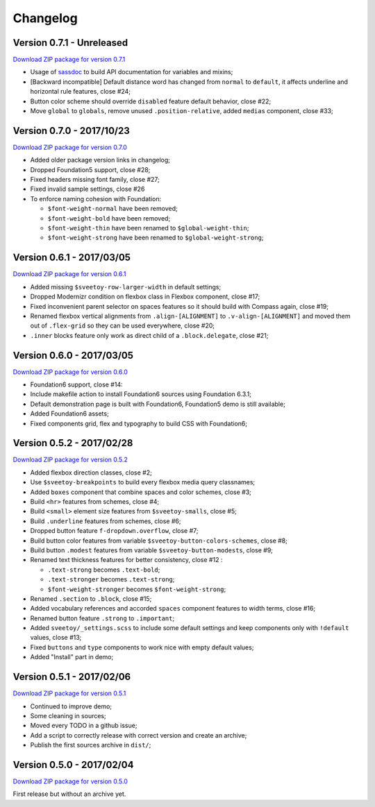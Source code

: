 =========
Changelog
=========

Version 0.7.1 - Unreleased
--------------------------

`Download ZIP package for version 0.7.1 <http://sveetch.github.io/Sveetoy/dist/Sveetoy-sass-0.7.1.zip>`_

* Usage of `sassdoc <http://sassdoc.com>`_ to build API documentation for variables and mixins;
* [Backward incompatible] Default distance word has changed from ``normal`` to ``default``, it affects underline and horizontal rule features, close #24;
* Button color scheme should override ``disabled`` feature default behavior, close #22;
* Move ``global`` to ``globals``, remove unused ``.position-relative``, added ``medias`` component, close #33;

Version 0.7.0 - 2017/10/23
--------------------------

`Download ZIP package for version 0.7.0 <http://sveetch.github.io/Sveetoy/dist/Sveetoy-sass-0.7.0.zip>`_

* Added older package version links in changelog;
* Dropped Foundation5 support, close #28;
* Fixed headers missing font family, close #27;
* Fixed invalid sample settings, close #26
* To enforce naming cohesion with Foundation:

  * ``$font-weight-normal`` have been removed;
  * ``$font-weight-bold`` have been removed;
  * ``$font-weight-thin`` have been renamed to ``$global-weight-thin``;
  * ``$font-weight-strong`` have been renamed to ``$global-weight-strong``;

Version 0.6.1 - 2017/03/05
--------------------------

`Download ZIP package for version 0.6.1 <http://sveetch.github.io/Sveetoy/dist/Sveetoy-sass-0.6.1.zip>`_

* Added missing ``$sveetoy-row-larger-width`` in default settings;
* Dropped Modernizr condition on flexbox class in Flexbox component, close #17;
* Fixed inconvenient parent selector on spaces features so it should build with Compass again, close #19;
* Renamed flexbox vertical alignments from ``.align-[ALIGNMENT]`` to ``.v-align-[ALIGNMENT]`` and moved them out of ``.flex-grid`` so they can be used everywhere, close #20;
* ``.inner`` blocks feature only work as direct child of a ``.block.delegate``, close #21;

Version 0.6.0 - 2017/03/05
--------------------------

`Download ZIP package for version 0.6.0 <http://sveetch.github.io/Sveetoy/dist/Sveetoy-sass-0.6.0.zip>`_

* Foundation6 support, close #14:
* Include makefile action to install Foundation6 sources using Foundation 6.3.1;
* Default demonstration page is built with Foundation6, Foundation5 demo is still available;
* Added Foundation6 assets;
* Fixed components grid, flex and typography to build CSS with Foundation6;

Version 0.5.2 - 2017/02/28
--------------------------

`Download ZIP package for version 0.5.2 <http://sveetch.github.io/Sveetoy/dist/Sveetoy-sass-0.5.2.zip>`_

* Added flexbox direction classes, close #2;
* Use ``$sveetoy-breakpoints`` to build every flexbox media query classnames;
* Added ``boxes`` component that combine spaces and color schemes, close #3;
* Build ``<hr>`` features from schemes, close #4;
* Build ``<small>`` element size features from ``$sveetoy-smalls``, close #5;
* Build ``.underline`` features from schemes, close #6;
* Dropped button feature ``f-dropdown.overflow``, close #7;
* Build button color features from variable ``$sveetoy-button-colors-schemes``, close #8;
* Build button ``.modest`` features from variable ``$sveetoy-button-modests``, close #9;
* Renamed text thickness features for better consistency, close #12 :

  * ``.text-strong`` becomes ``.text-bold``;
  * ``.text-stronger`` becomes ``.text-strong``;
  * ``$font-weight-stronger`` becomes ``$font-weight-strong``;

* Renamed ``.section`` to ``.block``, close #15;
* Added vocabulary references and accorded ``spaces`` component features to width terms, close #16;
* Renamed button feature ``.strong`` to ``.important``;
* Added ``sveetoy/_settings.scss`` to include some default settings and keep components only with ``!default`` values, close #13;
* Fixed ``buttons`` and ``type`` components to work nice with empty default values;
* Added "Install" part in demo;

Version 0.5.1 - 2017/02/06
--------------------------

`Download ZIP package for version 0.5.1 <http://sveetch.github.io/Sveetoy/dist/Sveetoy-sass-0.5.1.zip>`_

* Continued to improve demo;
* Some cleaning in sources;
* Moved every TODO in a github issue;
* Add a script to correctly release with correct version and create an archive;
* Publish the first sources archive in ``dist/``;

Version 0.5.0 - 2017/02/04
--------------------------

`Download ZIP package for version 0.5.0 <http://sveetch.github.io/Sveetoy/dist/Sveetoy-sass-0.5.0.zip>`_

First release but without an archive yet.